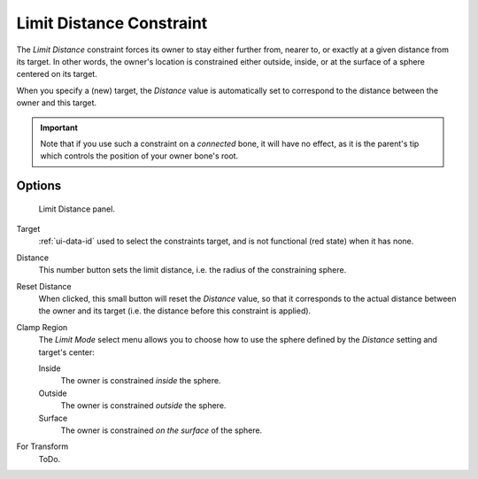 .. _bpy.types.LimitDistanceConstraint.:

*************************
Limit Distance Constraint
*************************

The *Limit Distance* constraint forces its owner to stay either further from,
nearer to, or exactly at a given distance from its target. In other words,
the owner's location is constrained either outside, inside,
or at the surface of a sphere centered on its target.

When you specify a (new) target, the *Distance* value is automatically set to
correspond to the distance between the owner and this target.

.. important::

   Note that if you use such a constraint on a *connected* bone, it will have
   no effect, as it is the parent's tip which controls the position of your
   owner bone's root.


Options
=======

.. figure:: /images/rigging_constraints_transform_limit-distance.png

   Limit Distance panel.


Target
   :ref:`ui-data-id` used to select the constraints target, and is not functional (red state) when it has none.
Distance
   This number button sets the limit distance, i.e. the radius of the constraining sphere.
Reset Distance
   When clicked, this small button will reset the *Distance* value,
   so that it corresponds to the actual distance between the owner and its target
   (i.e. the distance before this constraint is applied).

Clamp Region
   The *Limit Mode* select menu allows you to choose how to use the sphere
   defined by the *Distance* setting and target's center:

   Inside
      The owner is constrained *inside* the sphere.
   Outside
      The owner is constrained *outside* the sphere.
   Surface
      The owner is constrained *on the surface* of the sphere.

For Transform
   ToDo.

.. vimeo:: 171109014
